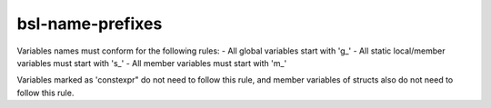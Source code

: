 .. title:: clang-tidy - bsl-name-prefixes

bsl-name-prefixes
=================

Variables names must conform for the following rules:
- All global variables start with 'g_'
- All static local/member variables must start with 's_'
- All member variables must start with 'm_'

Variables marked as 'constexpr" do not need to follow this rule, and member
variables of structs also do not need to follow this rule.
